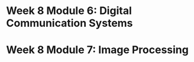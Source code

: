 #+CATEGORY: SP4COMM
* Week 8 Module 6: Digital Communication Systems
* Week 8 Module 7: Image Processing
